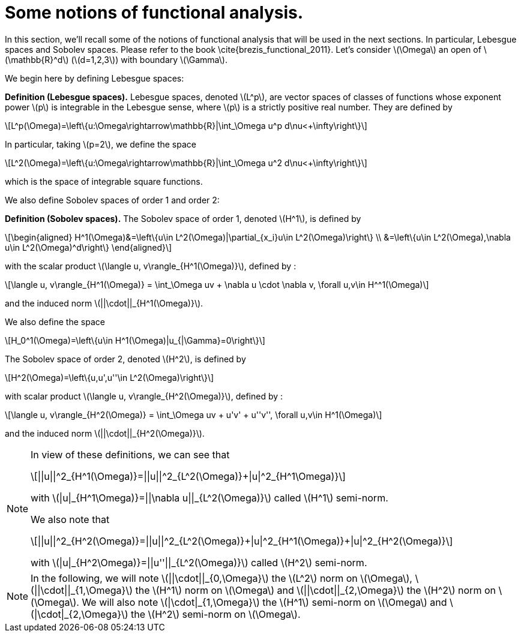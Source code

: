 :stem: latexmath
:xrefstyle: short
= Some notions of functional analysis.

In this section, we'll recall some of the notions of functional analysis that will be used in the next sections. In particular, Lebesgue spaces and Sobolev spaces. Please refer to the book \cite{brezis_functional_2011}. Let's consider stem:[\Omega] an open of stem:[\mathbb{R}^d] (stem:[d=1,2,3]) with boundary stem:[\Gamma].

We begin here by defining Lebesgue spaces:


[]
====
*Definition (Lebesgue spaces).*
Lebesgue spaces, denoted stem:[L^p], are vector spaces of classes of functions whose exponent power stem:[p] is integrable in the Lebesgue sense, where stem:[p] is a strictly positive real number. They are defined by
[stem]
++++
L^p(\Omega)=\left\{u:\Omega\rightarrow\mathbb{R}|\int_\Omega u^p d\nu<+\infty\right\}
++++
In particular, taking stem:[p=2], we define the space
[stem]
++++
L^2(\Omega)=\left\{u:\Omega\rightarrow\mathbb{R}|\int_\Omega u^2 d\nu<+\infty\right\}
++++
which is the space of integrable square functions.
====

We also define Sobolev spaces of order 1 and order 2:


[]
====
*Definition (Sobolev spaces).*
The Sobolev space of order 1, denoted stem:[H^1], is defined by
[stem]
++++
\begin{aligned}
H^1(\Omega)&=\left\{u\in L^2(\Omega)|\partial_{x_i}u\in L^2(\Omega)\right\} \\
&=\left\{u\in L^2(\Omega),\nabla u\in L^2(\Omega)^d\right\}
\end{aligned}
++++
with the scalar product stem:[\langle u, v\rangle_{H^1(\Omega)}], defined by :
[stem]
++++
\langle u, v\rangle_{H^1(\Omega)} = \int_\Omega uv + \nabla u \cdot \nabla v, \forall u,v\in H^^1(\Omega)
++++
and the induced norm stem:[||\cdot||_{H^1(\Omega)}].

We also define the space
[stem]
++++
H_0^1(\Omega)=\left\{u\in H^1(\Omega)|u_{|\Gamma}=0\right\}
++++

The Sobolev space of order 2, denoted stem:[H^2], is defined by
[stem]
++++
H^2(\Omega)=\left\{u,u',u''\in L^2(\Omega)\right\}
++++
with scalar product stem:[\langle u, v\rangle_{H^2(\Omega)}], defined by :
[stem]
++++
\langle u, v\rangle_{H^2(\Omega)} = \int_\Omega uv + u'v' + u''v'', \forall u,v\in H^1(\Omega)
++++
and the induced norm stem:[||\cdot||_{H^2(\Omega)}].
====


[NOTE]
====
In view of these definitions, we can see that
[stem]
++++
||u||^2_{H^1(\Omega)}=||u||^2_{L^2(\Omega)}+|u|^2_{H^1\Omega)}
++++
with stem:[|u|_{H^1\Omega)}=||\nabla u||_{L^2(\Omega)}] called stem:[H^1] semi-norm.

We also note that
[stem]
++++
||u||^2_{H^2(\Omega)}=||u||^2_{L^2(\Omega)}+|u|^2_{H^1(\Omega)}+|u|^2_{H^2(\Omega)}
++++
with stem:[|u|_{H^2\Omega)}=||u''||_{L^2(\Omega)}] called stem:[H^2] semi-norm.
====


[NOTE]
====
In the following, we will note stem:[||\cdot||_{0,\Omega}] the stem:[L^2] norm on stem:[\Omega], stem:[||\cdot||_{1,\Omega}] the stem:[H^1] norm on stem:[\Omega] and stem:[||\cdot||_{2,\Omega}] the stem:[H^2] norm on stem:[\Omega].
We will also note stem:[|\cdot|_{1,\Omega}] the stem:[H^1] semi-norm on stem:[\Omega] and stem:[|\cdot|_{2,\Omega}] the stem:[H^2] semi-norm on stem:[\Omega].
====

